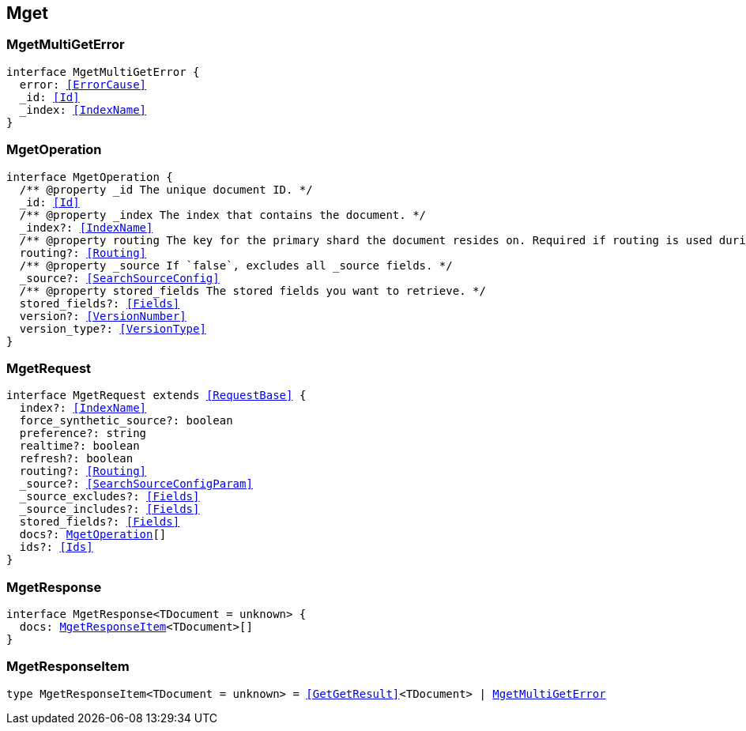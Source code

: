 [[reference-shared-types--global-mget]]

== Mget

////////
===========================================================================================================================
||                                                                                                                       ||
||                                                                                                                       ||
||                                                                                                                       ||
||        ██████╗ ███████╗ █████╗ ██████╗ ███╗   ███╗███████╗                                                            ||
||        ██╔══██╗██╔════╝██╔══██╗██╔══██╗████╗ ████║██╔════╝                                                            ||
||        ██████╔╝█████╗  ███████║██║  ██║██╔████╔██║█████╗                                                              ||
||        ██╔══██╗██╔══╝  ██╔══██║██║  ██║██║╚██╔╝██║██╔══╝                                                              ||
||        ██║  ██║███████╗██║  ██║██████╔╝██║ ╚═╝ ██║███████╗                                                            ||
||        ╚═╝  ╚═╝╚══════╝╚═╝  ╚═╝╚═════╝ ╚═╝     ╚═╝╚══════╝                                                            ||
||                                                                                                                       ||
||                                                                                                                       ||
||    This file is autogenerated, DO NOT send pull requests that changes this file directly.                             ||
||    You should update the script that does the generation, which can be found in:                                      ||
||    https://github.com/elastic/elastic-client-generator-js                                                             ||
||                                                                                                                       ||
||    You can run the script with the following command:                                                                 ||
||       npm run elasticsearch -- --version <version>                                                                    ||
||                                                                                                                       ||
||                                                                                                                       ||
||                                                                                                                       ||
===========================================================================================================================
////////
++++
<style>
.lang-ts a.xref {
  text-decoration: underline !important;
}
</style>
++++



[discrete]
[[MgetMultiGetError]]
=== MgetMultiGetError

[source,ts,subs=+macros]
----
interface MgetMultiGetError {
  error: <<ErrorCause>>
  _id: <<Id>>
  _index: <<IndexName>>
}
----

[discrete]
[[MgetOperation]]
=== MgetOperation

[source,ts,subs=+macros]
----
interface MgetOperation {
  pass:[/**] @property _id The unique document ID. */
  _id: <<Id>>
  pass:[/**] @property _index The index that contains the document. */
  _index?: <<IndexName>>
  pass:[/**] @property routing The key for the primary shard the document resides on. Required if routing is used during indexing. */
  routing?: <<Routing>>
  pass:[/**] @property _source If `false`, excludes all _source fields. */
  _source?: <<SearchSourceConfig>>
  pass:[/**] @property stored_fields The stored fields you want to retrieve. */
  stored_fields?: <<Fields>>
  version?: <<VersionNumber>>
  version_type?: <<VersionType>>
}
----

[discrete]
[[MgetRequest]]
=== MgetRequest

[source,ts,subs=+macros]
----
interface MgetRequest extends <<RequestBase>> {
  index?: <<IndexName>>
  force_synthetic_source?: boolean
  preference?: string
  realtime?: boolean
  refresh?: boolean
  routing?: <<Routing>>
  _source?: <<SearchSourceConfigParam>>
  _source_excludes?: <<Fields>>
  _source_includes?: <<Fields>>
  stored_fields?: <<Fields>>
  docs?: <<MgetOperation>>[]
  ids?: <<Ids>>
}
----

[discrete]
[[MgetResponse]]
=== MgetResponse

[source,ts,subs=+macros]
----
interface MgetResponse<TDocument = unknown> {
  docs: <<MgetResponseItem>><TDocument>[]
}
----

[discrete]
[[MgetResponseItem]]
=== MgetResponseItem

[source,ts,subs=+macros]
----
type MgetResponseItem<TDocument = unknown> = <<GetGetResult>><TDocument> | <<MgetMultiGetError>>
----


